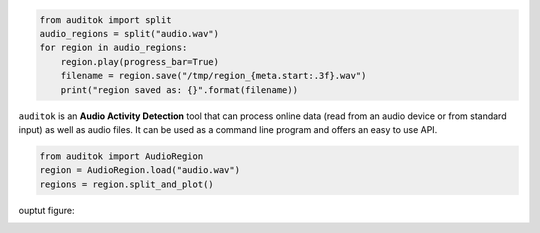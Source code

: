 .. image:: https://travis-ci.org/amsehili/auditok.svg?branch=master
    :target: https://travis-ci.org/amsehili/auditok

.. image:: https://readthedocs.org/projects/auditok/badge/?version=latest
    :target: http://auditok.readthedocs.org/en/latest/?badge=latest
    :alt: Documentation Status

.. code:: python

    from auditok import split
    audio_regions = split("audio.wav")
    for region in audio_regions:
        region.play(progress_bar=True)
        filename = region.save("/tmp/region_{meta.start:.3f}.wav")
        print("region saved as: {}".format(filename))



``auditok`` is an **Audio Activity Detection** tool that can process online data (read from an audio device or from standard input) as well as audio files. It can be used as a command line program and offers an easy to use API.


.. code:: python

    from auditok import AudioRegion
    region = AudioRegion.load("audio.wav")
    regions = region.split_and_plot()


ouptut figure:

.. image:: doc/figures/example_1.png
